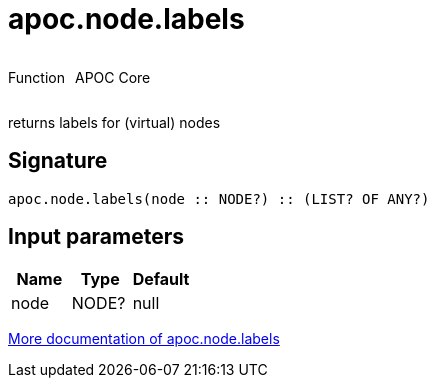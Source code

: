////
This file is generated by DocsTest, so don't change it!
////

= apoc.node.labels
:description: This section contains reference documentation for the apoc.node.labels function.



++++
<div style='display:flex'>
<div class='paragraph type function'><p>Function</p></div>
<div class='paragraph release core' style='margin-left:10px;'><p>APOC Core</p></div>
</div>
++++

returns labels for (virtual) nodes

== Signature

[source]
----
apoc.node.labels(node :: NODE?) :: (LIST? OF ANY?)
----

== Input parameters
[.procedures, opts=header]
|===
| Name | Type | Default 
|node|NODE?|null
|===

xref::graph-querying/node-querying.adoc[More documentation of apoc.node.labels,role=more information]

